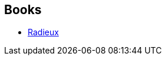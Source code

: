 :jbake-type: post
:jbake-status: published
:jbake-title: Francis Valéry
:jbake-tags: author
:jbake-date: 2012-03-09
:jbake-depth: ../../
:jbake-uri: goodreads/authors/1721985.adoc
:jbake-bigImage: https://s.gr-assets.com/assets/nophoto/user/u_200x266-e183445fd1a1b5cc7075bb1cf7043306.png
:jbake-source: https://www.goodreads.com/author/show/1721985
:jbake-style: goodreads goodreads-author no-index

## Books
* link:../books/9782253159896.html[Radieux]